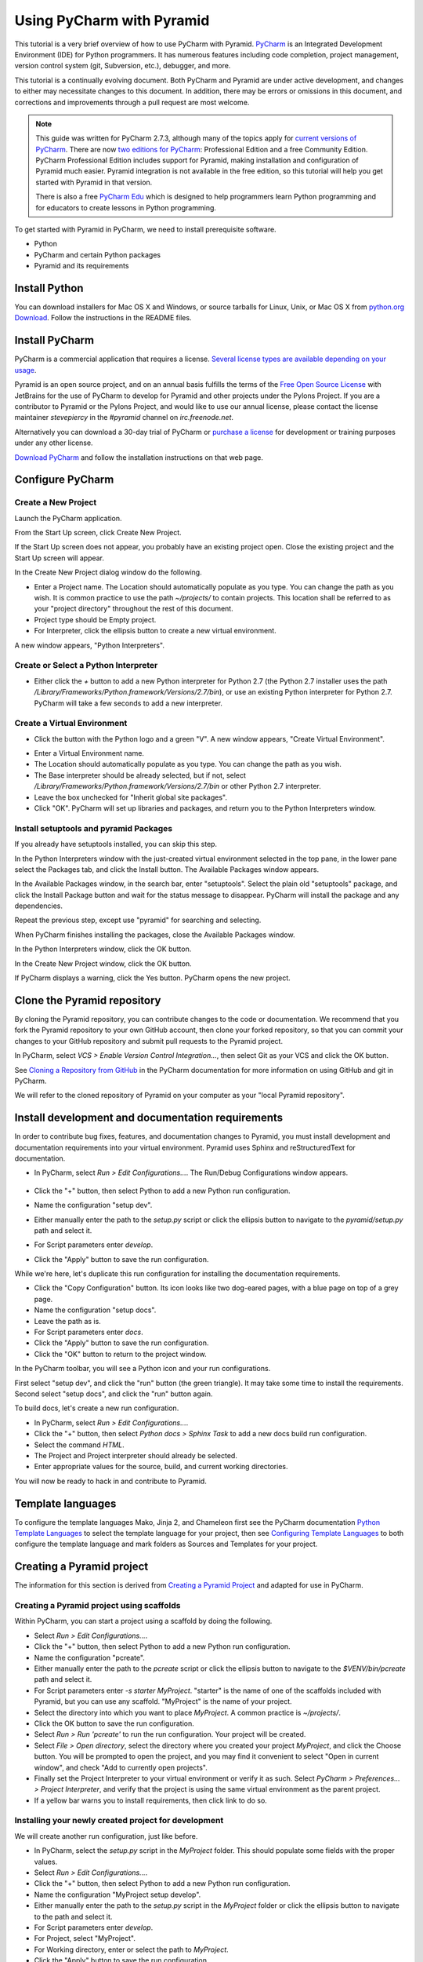.. _using_pycharm:

Using PyCharm with Pyramid
**************************

This tutorial is a very brief overview of how to use PyCharm with Pyramid.
`PyCharm <https://www.jetbrains.com/pycharm/>`_ is an Integrated Development
Environment (IDE) for Python programmers.  It has numerous features including
code completion, project management, version control system (git, Subversion,
etc.), debugger, and more.

.. seealso:: See also Paul Everitt's video, `Python 3 Web Development with
  Pyramid and PyCharm
  <https://blog.jetbrains.com/blog/2013/10/21/webinar-recording-production-python-3-web-development-with-pyramid-and-pycharm/>`_
  (about 1 hour in length).

This tutorial is a continually evolving document. Both PyCharm and Pyramid are
under active development, and changes to either may necessitate changes to
this document.  In addition, there may be errors or omissions in this
document, and corrections and improvements through a pull request are most
welcome.

.. note:: This guide was written for PyCharm 2.7.3, although many of the
    topics apply for `current versions of PyCharm <https://www.jetbrains.com/pycharm/>`_. There
    are now `two editions for PyCharm
    <https://www.jetbrains.com/pycharm/features/editions_comparison_matrix.html>`_:
    Professional Edition and a free Community Edition. PyCharm Professional
    Edition includes support for Pyramid, making installation and configuration
    of Pyramid much easier. Pyramid integration is not available in the free
    edition, so this tutorial will help you get started with Pyramid in that
    version.

    There is also a free `PyCharm Edu
    <https://www.jetbrains.com/pycharm-edu/>`_ which is designed to help
    programmers learn Python programming and for educators to create lessons in
    Python programming.

To get started with Pyramid in PyCharm, we need to install prerequisite
software.

* Python
* PyCharm and certain Python packages
* Pyramid and its requirements


Install Python
==============

You can download installers for Mac OS X and Windows, or source tarballs for
Linux, Unix, or Mac OS X from `python.org Download
<https://www.python.org/downloads/>`_.  Follow the instructions in the README files.


Install PyCharm
===============

PyCharm is a commercial application that requires a license.  `Several license
types are available depending on your usage
<https://www.jetbrains.com/pycharm/buy/index.jsp>`_.

Pyramid is an open source project, and on an annual basis fulfills the terms of
the `Free Open Source License
<https://www.jetbrains.com/buy/opensource/?product=pycharm>`_ with JetBrains
for the use of PyCharm to develop for Pyramid and other projects under the
Pylons Project.  If you are a contributor to Pyramid or the Pylons Project, and
would like to use our annual license, please contact the license maintainer
`stevepiercy` in the `#pyramid` channel on `irc.freenode.net`.

Alternatively you can download a 30-day trial of PyCharm or `purchase a license
<http://www.jetbrains.com/pycharm/buy/index.jsp>`_ for development or training
purposes under any other license.

`Download PyCharm <http://www.jetbrains.com/pycharm/download/index.html>`_ and
follow the installation instructions on that web page.


Configure PyCharm
=================


Create a New Project
--------------------

Launch the PyCharm application.

From the Start Up screen, click Create New Project.

.. image:: pycharm_images/start_up_screen.png

If the Start Up screen does not appear, you probably have an existing project
open.  Close the existing project and the Start Up screen will appear.

.. image:: pycharm_images/create_new_project.png

In the Create New Project dialog window do the following.

* Enter a Project name.  The Location should automatically populate as you
  type.  You can change the path as you wish.  It is common practice to use the
  path `~/projects/` to contain projects.  This location shall be referred to
  as your "project directory" throughout the rest of this document.
* Project type should be Empty project.
* For Interpreter, click the ellipsis button to create a new virtual
  environment.

A new window appears, "Python Interpreters".


Create or Select a Python Interpreter
-------------------------------------

.. image:: pycharm_images/python_interpreters_1.png

* Either click the `+` button to add a new Python interpreter for Python
  2.7 (the Python 2.7 installer uses the path
  `/Library/Frameworks/Python.framework/Versions/2.7/bin`), or use an existing
  Python interpreter for Python 2.7.  PyCharm will take a few seconds to add a
  new interpreter.

.. image:: pycharm_images/python_interpreters_2.png


Create a Virtual Environment
----------------------------

* Click the button with the Python logo and a green "V".  A new window appears,
  "Create Virtual Environment".

.. image:: pycharm_images/create_virtual_environment.png

* Enter a Virtual Environment name.
* The Location should automatically populate as you type.  You can change the
  path as you wish.
* The Base interpreter should be already selected, but if not, select
  `/Library/Frameworks/Python.framework/Versions/2.7/bin` or other Python 2.7
  interpreter.
* Leave the box unchecked for "Inherit global site packages".
* Click "OK".  PyCharm will set up libraries and packages, and return you to
  the Python Interpreters window.


Install setuptools and pyramid Packages
---------------------------------------

If you already have setuptools installed, you can skip this step.

In the Python Interpreters window with the just-created virtual environment
selected in the top pane, in the lower pane select the Packages tab, and click
the Install button.  The Available Packages window appears.

.. image:: pycharm_images/install_package.png

In the Available Packages window, in the search bar, enter "setuptools".
Select the plain old "setuptools" package, and click the Install Package button
and wait for the status message to disappear.  PyCharm will install the package
and any dependencies.

.. image:: pycharm_images/install_package_setuptools.png

Repeat the previous step, except use "pyramid" for searching and selecting.

.. image:: pycharm_images/install_package_pyramid.png

When PyCharm finishes installing the packages, close the Available Packages
window.

In the Python Interpreters window, click the OK button.

In the Create New Project window, click the OK button.

If PyCharm displays a warning, click the Yes button.  PyCharm opens the new
project.


Clone the Pyramid repository
============================

By cloning the Pyramid repository, you can contribute changes to the code or
documentation.  We recommend that you fork the Pyramid repository to your own
GitHub account, then clone your forked repository, so that you can commit your
changes to your GitHub repository and submit pull requests to the Pyramid
project.

In PyCharm, select *VCS > Enable Version Control Integration...*, then select
Git as your VCS and click the OK button.

See `Cloning a Repository from GitHub
<https://www.jetbrains.com/help/pycharm/cloning-a-repository-from-github.html>`_
in the PyCharm documentation for more information on using GitHub and git in
PyCharm.

We will refer to the cloned repository of Pyramid on your computer as your
"local Pyramid repository".


Install development and documentation requirements
==================================================

In order to contribute bug fixes, features, and documentation changes to
Pyramid, you must install development and documentation requirements into your
virtual environment.  Pyramid uses Sphinx and reStructuredText for
documentation.

* In PyCharm, select *Run > Edit Configurations...*.  The Run/Debug
  Configurations window appears.

    .. image:: pycharm_images/edit_run_debug_configurations.png

* Click the "+" button, then select Python to add a new Python run
  configuration.
* Name the configuration "setup dev".
* Either manually enter the path to the `setup.py` script or click the ellipsis
  button to navigate to the `pyramid/setup.py` path and select it.
* For Script parameters enter `develop`.
* Click the "Apply" button to save the run configuration.

While we're here, let's duplicate this run configuration for installing the
documentation requirements.

* Click the "Copy Configuration" button.  Its icon looks like two dog-eared
  pages, with a blue page on top of a grey page.
* Name the configuration "setup docs".
* Leave the path as is.
* For Script parameters enter `docs`.
* Click the "Apply" button to save the run configuration.
* Click the "OK" button to return to the project window.

In the PyCharm toolbar, you will see a Python icon and your run configurations.

.. image:: pycharm_images/run_configuration.png

First select "setup dev", and click the "run" button (the green triangle).  It
may take some time to install the requirements.  Second select "setup docs",
and click the "run" button again.

To build docs, let's create a new run configuration.

* In PyCharm, select *Run > Edit Configurations...*.
* Click the "+" button, then select *Python docs > Sphinx Task* to add a new
  docs build run configuration.
* Select the command *HTML*.
* The Project and Project interpreter should already be selected.
* Enter appropriate values for the source, build, and current working
  directories.

You will now be ready to hack in and contribute to Pyramid.


Template languages
==================

To configure the template languages Mako, Jinja 2, and Chameleon first see the
PyCharm documentation `Python Template Languages
<https://www.jetbrains.com/help/pycharm/template-languages.html>`_ to
select the template language for your project, then see `Configuring Template
Languages
<https://www.jetbrains.com/help/pycharm/configuring-template-languages.html>`_
to both configure the template language and mark folders as Sources and
Templates for your project.


Creating a Pyramid project
==========================

The information for this section is derived from `Creating a Pyramid Project
<https://docs.pylonsproject.org/projects/pyramid/en/master/narr/project.html>`_
and adapted for use in PyCharm.

Creating a Pyramid project using scaffolds
------------------------------------------

Within PyCharm, you can start a project using a scaffold by doing the
following.

* Select *Run > Edit Configurations...*.
* Click the "+" button, then select Python to add a new Python run
  configuration.
* Name the configuration "pcreate".
* Either manually enter the path to the `pcreate` script or click the ellipsis
  button to navigate to the `$VENV/bin/pcreate` path and select it.
* For Script parameters enter `-s starter MyProject`.  "starter" is the name of
  one of the scaffolds included with Pyramid, but you can use any scaffold.
  "MyProject" is the name of your project.
* Select the directory into which you want to place `MyProject`.  A common
  practice is `~/projects/`.
* Click the OK button to save the run configuration.
* Select *Run > Run 'pcreate'* to run the run configuration.  Your project will
  be created.
* Select *File > Open directory*, select the directory where you created your
  project `MyProject`, and click the Choose button.  You will be prompted to
  open the project, and you may find it convenient to select "Open in current
  window", and check "Add to currently open projects".
* Finally set the Project Interpreter to your virtual environment or verify it
  as such.  Select *PyCharm > Preferences... > Project Interpreter*, and verify
  that the project is using the same virtual environment as the parent project.
* If a yellow bar warns you to install requirements, then click link to do so.


Installing your newly created project for development
-----------------------------------------------------

We will create another run configuration, just like before.

* In PyCharm, select the `setup.py` script in the `MyProject` folder.  This
  should populate some fields with the proper values.
* Select *Run > Edit Configurations...*.
* Click the "+" button, then select Python to add a new Python run
  configuration.
* Name the configuration "MyProject setup develop".
* Either manually enter the path to the `setup.py` script in the `MyProject`
  folder or click the ellipsis button to navigate to the path and select it.
* For Script parameters enter `develop`.
* For Project, select "MyProject".
* For Working directory, enter or select the path to `MyProject`.
* Click the "Apply" button to save the run configuration.
* Finally run the run configuration "MyProject setup develop".  Your project
  will be installed.


Running the tests for your application
--------------------------------------

We will create yet another run configuration.  [If you know of an easier method
while in PyCharm, please submit a pull request.]

* Select *Run > Edit Configurations...*.
* Select the previous run configuration "MyProject setup develop", and click
  the Copy Configuration button.
* Name the configuration "MyProject setup test".
* The path to the `setup.py` script in the `MyProject` folder should already be
  entered.
* For Script parameters enter `test -q`.
* For Project "MyProject" should be selected.
* For Working directory, the path to `MyProject` should be selected.
* Click the "Apply" button to save the run configuration.
* Finally run the run configuration "MyProject setup test".  Your project will
  run its unit tests.


Running the project application
-------------------------------

When will creation of run configurations end?  Not today!

* Select *Run > Edit Configurations...*.
* Select the previous run configuration "MyProject setup develop", and click
  the Copy Configuration button.
* Name the configuration "MyProject pserve".
* Either manually enter the path to the `pserve` script or click the ellipsis
  button to navigate to the `$VENV/bin/pserve` path and select it.
* For Script parameters enter `development.ini`.
* For Project "MyProject" should be selected.
* For Working directory, the path to `MyProject` should be selected.
* Click the "Apply" button to save the run configuration.
* Finally run the run configuration "MyProject pserve".  Your project will run.
  Click the link in the Python console or visit the URL http://0.0.0.0:6543/ in
  a web browser.

You can also reload any changes to your project's `.py` or `.ini` files
automatically by using the Script parameters `development.ini --reload`.

Debugging
=========

See the PyCharm documentation `Working with Run/Debug Configurations
<https://www.jetbrains.com/help/pycharm/run-debug-configuration.html>`_ for
details on how to debug your Pyramid app in PyCharm.

First, you cannot simultaneously run and debug your app.  Terminate your app if
it is running before you debug it.

To debug your app, open a file in your app that you want to debug and click on
the gutter (the space between line numbers and the code) to set a breakpoint.
Then select "MyProject pserve" in the PyCharm toolbar, then click the debug
icon (which looks like a green ladybug).  Your app will run up to the first
breakpoint.
